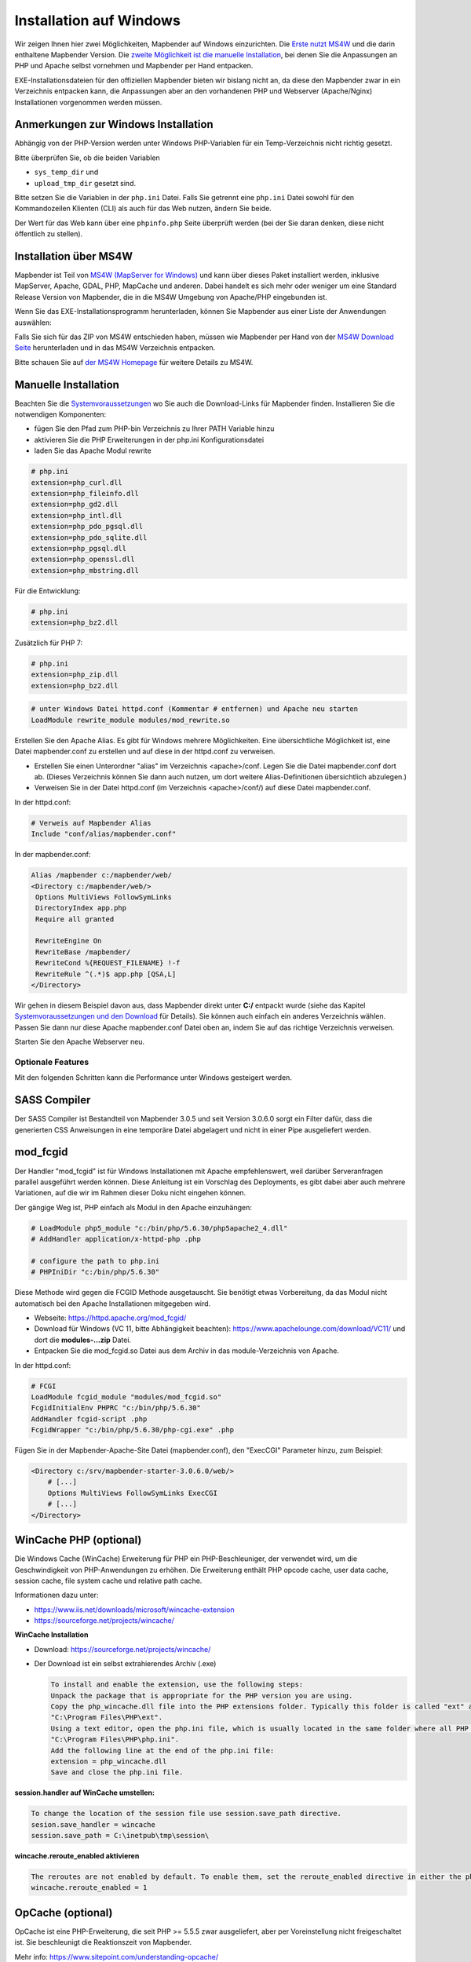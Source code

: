 .. _installation_windows_de:

Installation auf Windows
########################

Wir zeigen Ihnen hier zwei Möglichkeiten, Mapbender auf Windows einzurichten. Die `Erste nutzt MS4W <#installation-uber-ms4w>`_ und die darin enthaltene Mapbender Version. Die `zweite Möglichkeit ist die manuelle Installation <#manuelle-installation>`_, bei denen Sie die Anpassungen an PHP und Apache selbst vornehmen und Mapbender per Hand entpacken.

EXE-Installationsdateien für den offiziellen Mapbender bieten wir bislang nicht an, da diese den Mapbender zwar in ein Verzeichnis entpacken kann, die Anpassungen aber an den vorhandenen PHP und Webserver (Apache/Nginx) Installationen vorgenommen werden müssen.


Anmerkungen zur Windows Installation
------------------------------------

Abhängig von der PHP-Version werden unter Windows PHP-Variablen für ein Temp-Verzeichnis nicht richtig gesetzt.

Bitte überprüfen Sie, ob die beiden Variablen

* ``sys_temp_dir`` und
* ``upload_tmp_dir`` gesetzt sind.

Bitte setzen Sie die Variablen in der ``php.ini`` Datei. Falls Sie getrennt eine ``php.ini`` Datei sowohl für den Kommandozeilen Klienten (CLI) als auch für das Web nutzen, ändern Sie beide.

Der Wert für das Web kann über eine ``phpinfo.php`` Seite überprüft werden (bei der Sie daran denken, diese nicht öffentlich zu stellen).



Installation über MS4W
----------------------

Mapbender ist Teil von `MS4W (MapServer for Windows) <https://ms4w.com/>`_ und kann über dieses Paket installiert werden, inklusive MapServer, Apache, GDAL, PHP, MapCache und anderen. Dabei handelt es sich mehr oder weniger um eine Standard Release Version von Mapbender, die in die MS4W Umgebung von Apache/PHP eingebunden ist.

Wenn Sie das EXE-Installationsprogramm herunterladen, können Sie Mapbender aus einer Liste der Anwendungen auswählen:

.. image:: ../../figures/installation/ms4w_installer.png
     :scale: 80

Falls Sie sich für das ZIP von MS4W entschieden haben, müssen wie Mapbender per Hand von der `MS4W Download Seite <https://ms4w.com/download.html>`_ herunterladen und in das MS4W Verzeichnis entpacken.

.. image:: ../../figures/installation/ms4w_packages.png
     :scale: 80

Bitte schauen Sie auf `der MS4W Homepage <https://ms4w.com>`_ für weitere Details zu MS4W.



Manuelle Installation
---------------------

Beachten Sie die `Systemvoraussetzungen <systemrequirements.html>`_ wo Sie auch die Download-Links für Mapbender finden. Installieren Sie die notwendigen Komponenten:

* fügen Sie den Pfad zum PHP-bin Verzeichnis zu Ihrer PATH Variable hinzu 
* aktivieren Sie die PHP Erweiterungen in der php.ini Konfigurationsdatei
* laden Sie das Apache Modul rewrite

.. code-block:: ini

 # php.ini
 extension=php_curl.dll
 extension=php_fileinfo.dll
 extension=php_gd2.dll
 extension=php_intl.dll
 extension=php_pdo_pgsql.dll
 extension=php_pdo_sqlite.dll
 extension=php_pgsql.dll
 extension=php_openssl.dll
 extension=php_mbstring.dll


Für die Entwicklung:

.. code-block:: ini

 # php.ini
 extension=php_bz2.dll


Zusätzlich für PHP 7:

.. code-block:: ini

 # php.ini
 extension=php_zip.dll
 extension=php_bz2.dll
  

.. code-block:: apache

    # unter Windows Datei httpd.conf (Kommentar # entfernen) und Apache neu starten
    LoadModule rewrite_module modules/mod_rewrite.so

Erstellen Sie den Apache Alias. Es gibt für Windows mehrere Möglichkeiten. Eine übersichtliche Möglichkeit ist, eine Datei mapbender.conf zu erstellen und auf diese in der httpd.conf zu verweisen.

* Erstellen Sie einen Unterordner "alias" im Verzeichnis <apache>/conf. Legen Sie die Datei mapbender.conf dort ab. (Dieses Verzeichnis können Sie dann auch nutzen, um dort weitere Alias-Definitionen übersichtlich abzulegen.)
* Verweisen Sie in der Datei httpd.conf (im Verzeichnis <apache>/conf/) auf diese Datei mapbender.conf.

In der httpd.conf:

.. code-block:: apache

                # Verweis auf Mapbender Alias
                Include "conf/alias/mapbender.conf"

In der mapbender.conf:
  
.. code-block:: apache

 Alias /mapbender c:/mapbender/web/
 <Directory c:/mapbender/web/>
  Options MultiViews FollowSymLinks
  DirectoryIndex app.php
  Require all granted
 
  RewriteEngine On
  RewriteBase /mapbender/
  RewriteCond %{REQUEST_FILENAME} !-f
  RewriteRule ^(.*)$ app.php [QSA,L]
 </Directory>

Wir gehen in diesem Beispiel davon aus, dass Mapbender direkt unter **C:/** entpackt wurde (siehe das Kapitel `Systemvoraussetzungen und den Download <systemrequirements.html#download-von-mapbender>`_ für Details). Sie können auch einfach ein anderes Verzeichnis wählen. Passen Sie dann nur diese Apache mapbender.conf Datei oben an, indem Sie auf das richtige Verzeichnis verweisen.

Starten Sie den Apache Webserver neu.


Optionale Features
==================

Mit den folgenden Schritten kann die Performance unter Windows gesteigert werden.


SASS Compiler
-------------

Der SASS Compiler ist Bestandteil von Mapbender 3.0.5 und seit Version 3.0.6.0 sorgt ein Filter dafür, dass die generierten CSS Anweisungen in eine temporäre Datei abgelagert und nicht in einer Pipe ausgeliefert werden.



mod_fcgid
---------

Der Handler "mod_fcgid" ist für Windows Installationen mit Apache empfehlenswert, weil darüber Serveranfragen parallel ausgeführt werden können. Diese Anleitung ist ein Vorschlag des Deployments, es gibt dabei aber auch mehrere Variationen, auf die wir im Rahmen dieser Doku nicht eingehen können.

Der gängige Weg ist, PHP einfach als Modul in den Apache einzuhängen:

.. code-block:: apache

                # LoadModule php5_module "c:/bin/php/5.6.30/php5apache2_4.dll"
                # AddHandler application/x-httpd-php .php

                # configure the path to php.ini
                # PHPIniDir "c:/bin/php/5.6.30"


Diese Methode wird gegen die FCGID Methode ausgetauscht. Sie benötigt etwas Vorbereitung, da das Modul nicht automatisch bei den Apache Installationen mitgegeben wird.

* Webseite: https://httpd.apache.org/mod_fcgid/
* Download für Windows (VC 11, bitte Abhängigkeit beachten): https://www.apachelounge.com/download/VC11/ und dort die **modules-...zip** Datei.
* Entpacken Sie die mod_fcgid.so Datei aus dem Archiv in das module-Verzeichnis von Apache.

In der httpd.conf:

.. code-block:: apacheconf

                # FCGI
                LoadModule fcgid_module "modules/mod_fcgid.so"
                FcgidInitialEnv PHPRC "c:/bin/php/5.6.30"
                AddHandler fcgid-script .php
                FcgidWrapper "c:/bin/php/5.6.30/php-cgi.exe" .php


Fügen Sie in der Mapbender-Apache-Site Datei (mapbender.conf), den "ExecCGI" Parameter hinzu, zum Beispiel:

.. code-block:: apacheconf

                <Directory c:/srv/mapbender-starter-3.0.6.0/web/>
                    # [...]
                    Options MultiViews FollowSymLinks ExecCGI
                    # [...]
                </Directory>



WinCache PHP (optional)
-----------------------

Die Windows Cache (WinCache) Erweiterung für PHP ein PHP-Beschleuniger, der verwendet wird, um die Geschwindigkeit von PHP-Anwendungen zu erhöhen. Die Erweiterung enthält PHP opcode cache, user data cache, session cache, file system cache und relative path cache.


Informationen dazu unter:

- https://www.iis.net/downloads/microsoft/wincache-extension
- https://sourceforge.net/projects/wincache/

**WinCache Installation**

- Download: https://sourceforge.net/projects/wincache/
- Der Download ist ein selbst extrahierendes Archiv (.exe)


  .. code-block:: none
                
                To install and enable the extension, use the following steps:
                Unpack the package that is appropriate for the PHP version you are using.
                Copy the php_wincache.dll file into the PHP extensions folder. Typically this folder is called "ext" and it is located in the same folder with all PHP binary files. For example:
                "C:\Program Files\PHP\ext".
                Using a text editor, open the php.ini file, which is usually located in the same folder where all PHP binary files are. For example:
                "C:\Program Files\PHP\php.ini".
                Add the following line at the end of the php.ini file:
                extension = php_wincache.dll
                Save and close the php.ini file.


**session.handler auf WinCache umstellen:**

.. code-block:: none
                
                To change the location of the session file use session.save_path directive.
                sesion.save_handler = wincache
                session.save_path = C:\inetpub\tmp\session\


**wincache.reroute_enabled aktivieren**

.. code-block:: none
                
                The reroutes are not enabled by default. To enable them, set the reroute_enabled directive in either the php.ini or the .user.ini.
                wincache.reroute_enabled = 1


OpCache (optional)
------------------

OpCache ist eine PHP-Erweiterung, die seit PHP >= 5.5.5 zwar ausgeliefert, aber per Voreinstellung nicht freigeschaltet ist. Sie beschleunigt die Reaktionszeit von Mapbender.

Mehr info: https://www.sitepoint.com/understanding-opcache/


**OPcache Installation**

- http://php.net/manual/de/book.opcache.php

In der php.ini:


.. code-block:: ini
                
                [opcache]
                ; Pfad zur php_opcache.dll
                zend_extension=C:/bin/php/5.6.30/ext/php_opcache.dll

                ; Determines if Zend OPCache is enabled
                opcache.enable=1
 
                ; Determines if Zend OPCache is enabled for the CLI version of PHP
                ;opcache.enable_cli=0
 
                ; The OPcache shared memory storage size.
                opcache.memory_consumption=64
                ; The amount of memory for interned strings in Mbytes.
                opcache.interned_strings_buffer=4
                ; The maximum number of keys (scripts) in the OPcache hash table.
                ; Only numbers between 200 and 100000 are allowed.
                opcache.max_accelerated_files=2000
                ; The maximum percentage of "wasted" memory until a restart is scheduled.
                opcache.max_wasted_percentage=5
                
Symfony empfiehlt, den **opcache.max_accelerated_files** Wert höher zu setzen: http://symfony.com/doc/3.1/performance.html#optimizing-all-the-files-used-by-symfony

Diese Dokumentationsseite von PHP gibt Ihnen eine Empfehlung, welche Cache-Variante Sie unter bestimmten Windows-Voraussetzungen hinzufügen sollten: http://php.net/manual/de/install.windows.recommended.php




Überprüfung
===========

und prüfen Sie, ob der Alias erreichbar ist:

* http://localhost/mapbender/

Öffnen Sie das Symfony Welcome Script config.php. Das Skript prüft, ob alle notwendigen Komponenten installiert wurden und ob die Konfiguration erfolgte. Sofern noch Probleme vorliegen, sollten diese behoben werden.
 
* http://localhost/mapbender/config.php


.. image:: ../../figures/mapbender3_symfony_check_configphp.png
     :scale: 80 

Passen Sie die Mapbender Konfigurationsdatei parameters.yml (app/config/parameters.yml) an und definieren Sie die Datenbank, die Sie erzeugen möchten. Mehr Informationen dazu finden Sie im Kapitel `Konfiguration der Datenbank <../customization/database.html>`_.

.. code-block:: yaml

    database_driver:   pdo_pgsql
    database_host:     localhost
    database_port:     5432
    database_name:     mapbender
    database_path:     ~
    database_user:     postgres
    database_password: geheim

Rufen Sie die app/console Befehle über die php.exe auf. Hierzu müssen Sie ein Standardeingabefenster öffnen.

.. code-block:: text
 
 c:
 cd mapbender
 php.exe app/console doctrine:database:create
 php.exe app/console doctrine:schema:create
 php.exe app/console assets:install web
 php.exe app/console fom:user:resetroot
 php.exe app/console doctrine:fixtures:load --fixtures=./mapbender/src/Mapbender/CoreBundle/DataFixtures/ORM/Epsg/ --append
 php.exe app/console doctrine:fixtures:load --fixtures=./mapbender/src/Mapbender/CoreBundle/DataFixtures/ORM/Application/ --append


Hiermit ist die Installation von Mapbender fertig.





Prüfen Sie die config.php erneut 

* http://localhost/mapbender/config.php


Sie können Mapbender nun nutzen. Starten Sie Mapbender im Entwicklermodus, indem Sie das Skript app_dev.php aufrufen.

* http://localhost/mapbender/app_dev.php

**Hinweis:** Klicken Sie auf den Login-Link oben rechts, um zur Abmeldung zu gelangen. Melden Sie sich mit dem neu erstellten Benutzer an. 

Wenn Sie mehr über Mapbender erfahren möchten, schauen Sie sich das `Mapbender Quickstart Dokument <../quickstart.html>`_ an.

